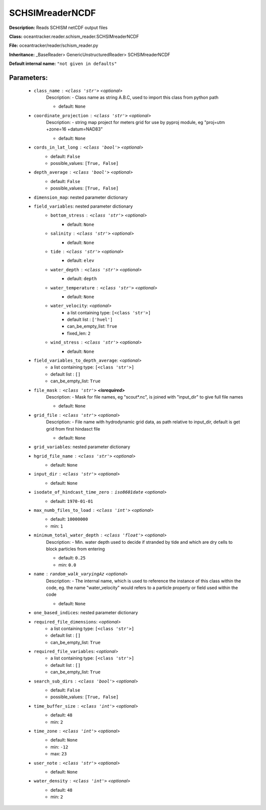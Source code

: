 #################
SCHSIMreaderNCDF
#################

**Description:** Reads SCHISM netCDF output files

**Class:** oceantracker.reader.schism_reader.SCHSIMreaderNCDF

**File:** oceantracker/reader/schism_reader.py

**Inheritance:** _BaseReader> GenericUnstructuredReader> SCHSIMreaderNCDF

**Default internal name:** ``"not given in defaults"``


Parameters:
************

	* ``class_name`` :   ``<class 'str'>``   *<optional>*
		Description: - Class name as string A.B.C, used to import this class from python path

		- default: ``None``

	* ``coordinate_projection`` :   ``<class 'str'>``   *<optional>*
		Description: - string map project for meters grid for use by pyproj module, eg  "proj=utm +zone=16 +datum=NAD83"

		- default: ``None``

	* ``cords_in_lat_long`` :   ``<class 'bool'>``   *<optional>*
		- default: ``False``
		- possible_values: ``[True, False]``

	* ``depth_average`` :   ``<class 'bool'>``   *<optional>*
		- default: ``False``
		- possible_values: ``[True, False]``

	* ``dimension_map``: nested parameter dictionary
	* ``field_variables``: nested parameter dictionary
		* ``bottom_stress`` :   ``<class 'str'>``   *<optional>*
			- default: ``None``

		* ``salinity`` :   ``<class 'str'>``   *<optional>*
			- default: ``None``

		* ``tide`` :   ``<class 'str'>``   *<optional>*
			- default: ``elev``

		* ``water_depth`` :   ``<class 'str'>``   *<optional>*
			- default: ``depth``

		* ``water_temperature`` :   ``<class 'str'>``   *<optional>*
			- default: ``None``

		* ``water_velocity``:  *<optional>*
			- a list containing type:  ``[<class 'str'>]``
			- default list : ``['hvel']``
			- can_be_empty_list: ``True``
			- fixed_len: ``2``

		* ``wind_stress`` :   ``<class 'str'>``   *<optional>*
			- default: ``None``

	* ``field_variables_to_depth_average``:  *<optional>*
		- a list containing type:  ``[<class 'str'>]``
		- default list : ``[]``
		- can_be_empty_list: ``True``

	* ``file_mask`` :   ``<class 'str'>`` **<isrequired>**
		Description: - Mask for file names, eg "scout*.nc", is joined with "input_dir" to give full file names

		- default: ``None``

	* ``grid_file`` :   ``<class 'str'>``   *<optional>*
		Description: - File name with hydrodynamic grid data, as path relative to input_dir, default is get grid from first hindasct file

		- default: ``None``

	* ``grid_variables``: nested parameter dictionary
	* ``hgrid_file_name`` :   ``<class 'str'>``   *<optional>*
		- default: ``None``

	* ``input_dir`` :   ``<class 'str'>``   *<optional>*
		- default: ``None``

	* ``isodate_of_hindcast_time_zero`` :   ``iso8601date``   *<optional>*
		- default: ``1970-01-01``

	* ``max_numb_files_to_load`` :   ``<class 'int'>``   *<optional>*
		- default: ``10000000``
		- min: ``1``

	* ``minimum_total_water_depth`` :   ``<class 'float'>``   *<optional>*
		Description: - Min. water depth used to decide if stranded by tide and which are dry cells to block particles from entering

		- default: ``0.25``
		- min: ``0.0``

	* ``name`` :   ``random_walk_varyingAz``   *<optional>*
		Description: - The internal name, which is used to reference the instance of this class within the code, eg. the name "water_velocity" would refers to a particle property or field used within the code

		- default: ``None``

	* ``one_based_indices``: nested parameter dictionary
	* ``required_file_dimensions``:  *<optional>*
		- a list containing type:  ``[<class 'str'>]``
		- default list : ``[]``
		- can_be_empty_list: ``True``

	* ``required_file_variables``:  *<optional>*
		- a list containing type:  ``[<class 'str'>]``
		- default list : ``[]``
		- can_be_empty_list: ``True``

	* ``search_sub_dirs`` :   ``<class 'bool'>``   *<optional>*
		- default: ``False``
		- possible_values: ``[True, False]``

	* ``time_buffer_size`` :   ``<class 'int'>``   *<optional>*
		- default: ``48``
		- min: ``2``

	* ``time_zone`` :   ``<class 'int'>``   *<optional>*
		- default: ``None``
		- min: ``-12``
		- max: ``23``

	* ``user_note`` :   ``<class 'str'>``   *<optional>*
		- default: ``None``

	* ``water_density`` :   ``<class 'int'>``   *<optional>*
		- default: ``48``
		- min: ``2``

